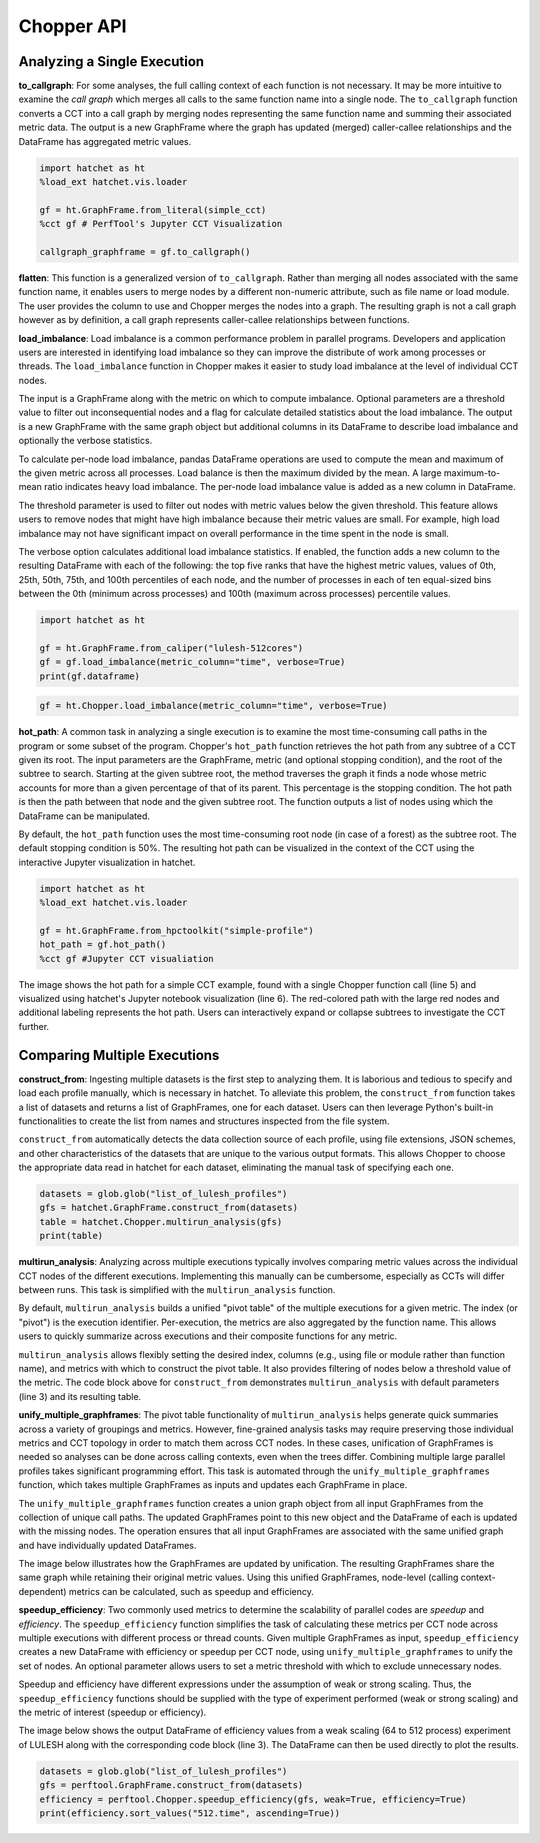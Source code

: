 Chopper API
===========

Analyzing a Single Execution
~~~~~~~~~~~~~~~~~~~~~~~~~~~~

**to_callgraph**: For some analyses, the full calling context
of each function is not necessary. It may be more intuitive to examine the
*call graph* which merges all calls to the same function name into a single
node. The ``to_callgraph`` function converts a CCT into a call graph by
merging nodes representing the same function name and summing their associated
metric data. The output is a new GraphFrame where the graph has updated
(merged) caller-callee relationships and the DataFrame has aggregated metric
values.

.. code-block:: python

  import hatchet as ht
  %load_ext hatchet.vis.loader

  gf = ht.GraphFrame.from_literal(simple_cct)
  %cct gf # PerfTool's Jupyter CCT Visualization

  callgraph_graphframe = gf.to_callgraph()

.. image:: images/chopper/simple_cct_vis.png
   :scale: 30 %
   :align: right

.. image:: images/chopper/CG-toy.png
   :scale: 30 %
   :align: right

**flatten**: This function is a generalized version of
``to_callgraph``. Rather than merging all nodes associated with the same
function name, it enables users to merge nodes by a different non-numeric
attribute, such as file name or load module. The user provides the column to
use and Chopper merges the nodes into a graph. The resulting graph is not a
call graph however as by definition, a call graph represents caller-callee
relationships between functions.

**load_imbalance**: Load imbalance is a
common performance problem in parallel programs. Developers and application
users are interested in identifying load imbalance so they can improve the
distribute of work among processes or threads. The ``load_imbalance``
function in Chopper makes it easier to study load imbalance at the level of
individual CCT nodes.

The input is a GraphFrame along with the metric on which to compute imbalance.
Optional parameters are a threshold value to filter out inconsequential nodes
and a flag for calculate detailed statistics about the load imbalance. The
output is a new GraphFrame with the same graph object but additional columns
in its DataFrame to describe load imbalance and optionally the verbose
statistics.

To calculate per-node load imbalance, pandas DataFrame operations are used to
compute the mean and maximum of the given metric across all processes. Load balance
is then the maximum divided by the mean. A large maximum-to-mean ratio indicates
heavy load imbalance. The per-node load imbalance value is added as a new column
in DataFrame.

The threshold parameter is used to filter out nodes with metric values below
the given threshold. This feature allows users to remove nodes that
might have high imbalance because their metric values are small. For example,
high load imbalance may not have significant impact on overall performance in
the time spent in the node is small.

The verbose option calculates additional load imbalance statistics. If
enabled, the function adds a new column to the resulting DataFrame with each
of the following: the top five ranks that have the highest metric values,
values of 0th, 25th, 50th, 75th, and 100th percentiles of each node, and the
number of processes in each of ten equal-sized bins between the
0th (minimum across processes) and 100th (maximum across processes) percentile
values.

.. image:: images/chopper/load_imb_toy.png
   :scale: 30 %
   :align: right

.. code-block:: python

    import hatchet as ht

    gf = ht.GraphFrame.from_caliper("lulesh-512cores")
    gf = gf.load_imbalance(metric_column="time", verbose=True)
    print(gf.dataframe)

.. code-block:: python

    gf = ht.Chopper.load_imbalance(metric_column="time", verbose=True)

**hot_path**: A common task in analyzing a single execution
is to examine the most time-consuming call paths in the program or some subset
of the program. Chopper's ``hot_path``
function retrieves the hot path from any subtree of a CCT given its root. The
input parameters are the GraphFrame, metric (and optional stopping condition),
and the root of the subtree to search. Starting at the given subtree root, the
method traverses the graph it finds a node whose metric accounts for more than a
given percentage of that of its parent. This percentage is the stopping
condition.
The hot path is then the path between that node and the given subtree
root. The function outputs a list of nodes using which the DataFrame can
be manipulated.

By default, the ``hot_path`` function uses the most time-consuming root
node (in case of a forest) as the subtree root. The default stopping condition
is 50%. The resulting hot path can be visualized
in the context of the CCT using the interactive Jupyter visualization in
hatchet.

.. image:: images/chopper/hot-path-toy2.png
   :scale: 30 %
   :align: right

.. code-block:: python

  import hatchet as ht
  %load_ext hatchet.vis.loader
  
  gf = ht.GraphFrame.from_hpctoolkit("simple-profile")
  hot_path = gf.hot_path()
  %cct gf #Jupyter CCT visualiation

The image shows the hot path for a simple CCT example,
found with a single Chopper function call (line 5) and visualized using
hatchet's Jupyter notebook visualization (line 6).
The red-colored path with the large red nodes and additional labeling
represents the hot path. Users can interactively expand or collapse subtrees
to investigate the CCT further.

Comparing Multiple Executions
~~~~~~~~~~~~~~~~~~~~~~~~~~~~~

**construct_from**: Ingesting multiple datasets is the first
step to analyzing them. It is laborious and tedious to specify and load each profile
manually, which is necessary in hatchet. To alleviate this
problem, the ``construct_from`` function takes a list of datasets
and returns a list of GraphFrames, one for each dataset. Users can then
leverage Python's built-in functionalities to create the list from names and
structures inspected from the file system.

``construct_from`` automatically detects the data collection source of each
profile, using file extensions, JSON schemes, and other characteristics of the
datasets that are unique to the various output formats. This allows Chopper to
choose the appropriate data read in hatchet for each dataset, eliminating the
manual task of specifying each one.

.. image:: images/chopper/pivot-table.pdf
   :scale: 30 %
   :align: right

.. code-block:: python

  datasets = glob.glob("list_of_lulesh_profiles")
  gfs = hatchet.GraphFrame.construct_from(datasets)
  table = hatchet.Chopper.multirun_analysis(gfs)
  print(table)

**multirun_analysis**: Analyzing across multiple executions
typically involves comparing metric values across the individual CCT nodes of
the different executions. Implementing this manually can be cumbersome,
especially as CCTs will differ between runs. This task is simplified with the
``multirun_analysis`` function.

By default, ``multirun_analysis`` builds a unified "pivot table" of the
multiple executions for a given metric. The index (or "pivot") is the
execution identifier. Per-execution, the metrics are also aggregated by the
function name. This allows users to quickly summarize across executions and
their composite functions for any metric.

``multirun_analysis`` allows flexibly setting the desired index, columns
(e.g., using file or module rather than function name), and metrics with which
to construct the pivot table. It also provides filtering of nodes below a
threshold value of the metric. The code block above for ``construct_from`` demonstrates
``multirun_analysis`` with default parameters (line 3) and its resulting table.

**unify_multiple_graphframes**: The pivot table
functionality of ``multirun_analysis`` helps generate quick summaries
across a variety of groupings and metrics. However, fine-grained analysis
tasks may require preserving those individual metrics and CCT topology in
order to match them across CCT nodes. In these cases, unification of
GraphFrames is needed so analyses can be done across calling contexts, even
when the trees differ. Combining multiple large parallel profiles takes
significant programming effort. This task is automated through the
``unify_multiple_graphframes`` function, which takes multiple GraphFrames
as inputs and updates each GraphFrame in place.


The ``unify_multiple_graphframes`` function creates a union graph object
from all input GraphFrames from the collection of unique call paths. The
updated GraphFrames point to this new object and the DataFrame of each is
updated with the missing nodes. The operation ensures that all input
GraphFrames are associated with the same unified graph and have individually
updated DataFrames.

The image below illustrates how the GraphFrames
are updated by unification. The resulting GraphFrames share the same graph
while retaining their original metric values. Using this unified GraphFrames,
node-level (calling context-dependent) metrics can be calculated, such as
speedup and efficiency.

.. image:: images/chopper/unify_multiple_graphframes.pdf
   :scale: 30 %
   :align: right

**speedup_efficiency**: Two commonly used metrics to
determine the scalability of parallel codes are *speedup* and *efficiency*.
The ``speedup_efficiency`` function simplifies the task of
calculating these metrics per CCT node across multiple executions with different process or
thread counts. Given multiple GraphFrames as input, ``speedup_efficiency`` creates a
new DataFrame with efficiency or speedup per CCT node, using ``unify_multiple_graphframes``
to unify the set of nodes. An optional parameter
allows users to set a metric threshold with which to exclude unnecessary nodes.

Speedup and efficiency have different expressions under the assumption of weak
or strong scaling. Thus, the ``speedup_efficiency`` functions should be
supplied with the type of experiment performed (weak or strong scaling) and
the metric of interest (speedup or efficiency).

The image below shows the output DataFrame of efficiency values from
a weak scaling (64 to 512 process) experiment of LULESH along with the
corresponding code block (line 3). The DataFrame can then be used directly to
plot the results.

.. image:: images/chopper/eff3.png
   :scale: 30 %
   :align: right

.. code-block:: python

  datasets = glob.glob("list_of_lulesh_profiles")
  gfs = perftool.GraphFrame.construct_from(datasets)
  efficiency = perftool.Chopper.speedup_efficiency(gfs, weak=True, efficiency=True)
  print(efficiency.sort_values("512.time", ascending=True))